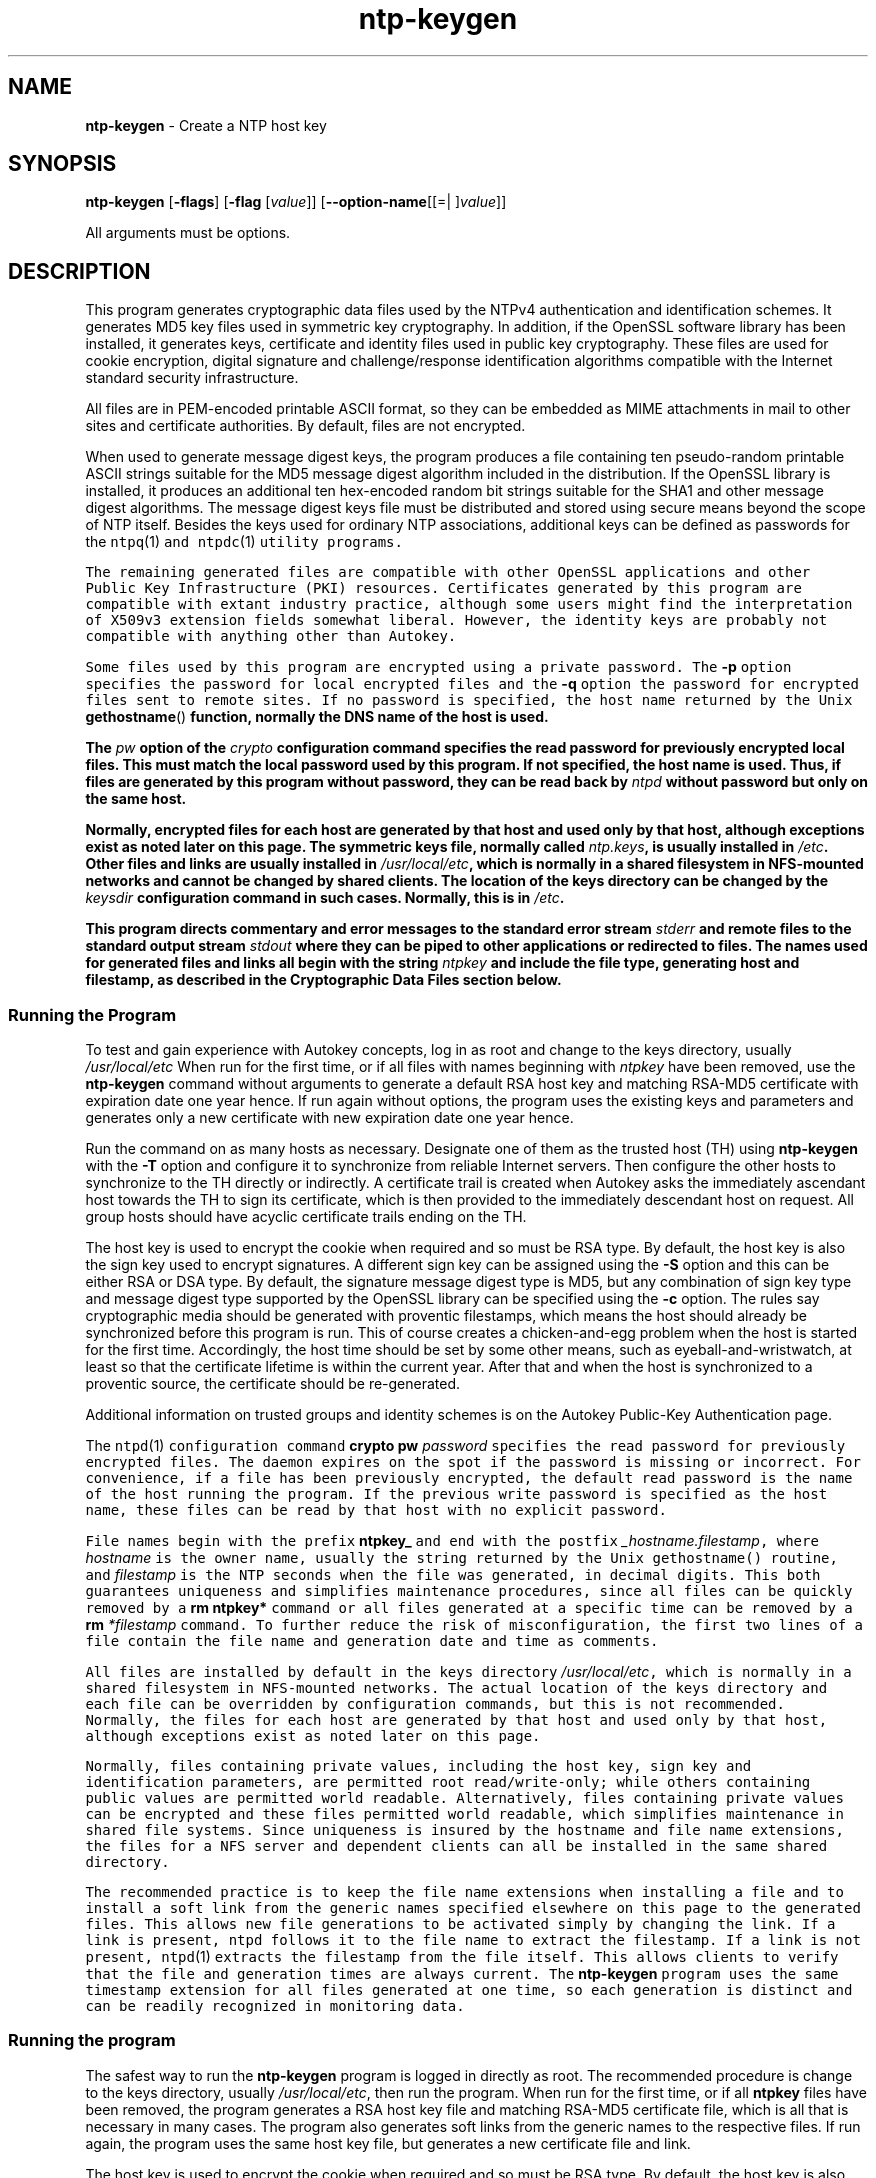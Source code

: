 .de1 NOP
.  it 1 an-trap
.  if \\n[.$] \,\\$*\/
..
.ie t \
.ds B-Font [CB]
.ds I-Font [CI]
.ds R-Font [CR]
.el \
.ds B-Font B
.ds I-Font I
.ds R-Font R
.TH ntp-keygen 1 "11 Sep 2014" "ntp (4.2.7p475)" "User Commands"
.\"
.\" EDIT THIS FILE WITH CAUTION (/tmp/.ag-wka4WV/ag-IkaWVV)
.\"
.\" It has been AutoGen-ed September 11, 2014 at 08:57:03 AM by AutoGen 5.18.5pre1
.\" From the definitions ntp-keygen-opts.def
.\" and the template file agman-cmd.tpl
.SH NAME
\f\*[B-Font]ntp-keygen\fP
\- Create a NTP host key
.SH SYNOPSIS
\f\*[B-Font]ntp-keygen\fP
.\" Mixture of short (flag) options and long options
[\f\*[B-Font]\-flags\f[]]
[\f\*[B-Font]\-flag\f[] [\f\*[I-Font]value\f[]]]
[\f\*[B-Font]\-\-option-name\f[][[=| ]\f\*[I-Font]value\f[]]]
.sp \n(Ppu
.ne 2

All arguments must be options.
.sp \n(Ppu
.ne 2

.SH DESCRIPTION
This program generates cryptographic data files used by the NTPv4
authentication and identification schemes.
It generates MD5 key files used in symmetric key cryptography.
In addition, if the OpenSSL software library has been installed,
it generates keys, certificate and identity files used in public key
cryptography.
These files are used for cookie encryption,
digital signature and challenge/response identification algorithms
compatible with the Internet standard security infrastructure.
.sp \n(Ppu
.ne 2

All files are in PEM-encoded printable ASCII format,
so they can be embedded as MIME attachments in mail to other sites
and certificate authorities.
By default, files are not encrypted.
.sp \n(Ppu
.ne 2

When used to generate message digest keys, the program produces a file
containing ten pseudo-random printable ASCII strings suitable for the
MD5 message digest algorithm included in the distribution.
If the OpenSSL library is installed, it produces an additional ten
hex-encoded random bit strings suitable for the SHA1 and other message
digest algorithms.
The message digest keys file must be distributed and stored
using secure means beyond the scope of NTP itself.
Besides the keys used for ordinary NTP associations, additional keys
can be defined as passwords for the
\fCntpq\fR(1)\f[]
and
\fCntpdc\fR(1)\f[]
utility programs.
.sp \n(Ppu
.ne 2

The remaining generated files are compatible with other OpenSSL
applications and other Public Key Infrastructure (PKI) resources.
Certificates generated by this program are compatible with extant
industry practice, although some users might find the interpretation of
X509v3 extension fields somewhat liberal.
However, the identity keys are probably not compatible with anything
other than Autokey.
.sp \n(Ppu
.ne 2

Some files used by this program are encrypted using a private password.
The
\f\*[B-Font]\-p\f[]
option specifies the password for local encrypted files and the
\f\*[B-Font]\-q\f[]
option the password for encrypted files sent to remote sites.
If no password is specified, the host name returned by the Unix
\fBgethostname\fR()\f[]
function, normally the DNS name of the host is used.
.sp \n(Ppu
.ne 2

The
\f\*[I-Font]pw\f[]
option of the
\f\*[I-Font]crypto\f[]
configuration command specifies the read
password for previously encrypted local files.
This must match the local password used by this program.
If not specified, the host name is used.
Thus, if files are generated by this program without password,
they can be read back by
\f\*[I-Font]ntpd\f[]
without password but only on the same host.
.sp \n(Ppu
.ne 2

Normally, encrypted files for each host are generated by that host and
used only by that host, although exceptions exist as noted later on
this page.
The symmetric keys file, normally called
\f\*[I-Font]ntp.keys\f[],
is usually installed in
\fI/etc\f[].
Other files and links are usually installed in
\fI/usr/local/etc\f[],
which is normally in a shared filesystem in
NFS-mounted networks and cannot be changed by shared clients.
The location of the keys directory can be changed by the
\f\*[I-Font]keysdir\f[]
configuration command in such cases.
Normally, this is in
\fI/etc\f[].
.sp \n(Ppu
.ne 2

This program directs commentary and error messages to the standard
error stream
\f\*[I-Font]stderr\f[]
and remote files to the standard output stream
\f\*[I-Font]stdout\f[]
where they can be piped to other applications or redirected to files.
The names used for generated files and links all begin with the
string
\f\*[I-Font]ntpkey\f[]
and include the file type, generating host and filestamp,
as described in the
\*[Lq]Cryptographic Data Files\*[Rq]
section below.
.SS Running the Program
To test and gain experience with Autokey concepts, log in as root and
change to the keys directory, usually
\fI/usr/local/etc\f[]
When run for the first time, or if all files with names beginning with
\f\*[I-Font]ntpkey\f[]
have been removed, use the
\f\*[B-Font]ntp-keygen\fP
command without arguments to generate a
default RSA host key and matching RSA-MD5 certificate with expiration
date one year hence.
If run again without options, the program uses the
existing keys and parameters and generates only a new certificate with
new expiration date one year hence.
.sp \n(Ppu
.ne 2

Run the command on as many hosts as necessary.
Designate one of them as the trusted host (TH) using
\f\*[B-Font]ntp-keygen\fP
with the
\f\*[B-Font]\-T\f[]
option and configure it to synchronize from reliable Internet servers.
Then configure the other hosts to synchronize to the TH directly or
indirectly.
A certificate trail is created when Autokey asks the immediately
ascendant host towards the TH to sign its certificate, which is then
provided to the immediately descendant host on request.
All group hosts should have acyclic certificate trails ending on the TH.
.sp \n(Ppu
.ne 2

The host key is used to encrypt the cookie when required and so must be
RSA type.
By default, the host key is also the sign key used to encrypt
signatures.
A different sign key can be assigned using the
\f\*[B-Font]\-S\f[]
option and this can be either RSA or DSA type.
By default, the signature
message digest type is MD5, but any combination of sign key type and
message digest type supported by the OpenSSL library can be specified
using the
\f\*[B-Font]\-c\f[]
option.
The rules say cryptographic media should be generated with proventic
filestamps, which means the host should already be synchronized before
this program is run.
This of course creates a chicken-and-egg problem
when the host is started for the first time.
Accordingly, the host time
should be set by some other means, such as eyeball-and-wristwatch, at
least so that the certificate lifetime is within the current year.
After that and when the host is synchronized to a proventic source, the
certificate should be re-generated.
.sp \n(Ppu
.ne 2

Additional information on trusted groups and identity schemes is on the
\*[Lq]Autokey Public-Key Authentication\*[Rq]
page.
.sp \n(Ppu
.ne 2

The
\fCntpd\fR(1)\f[]
configuration command
\f\*[B-Font]crypto\f[] \f\*[B-Font]pw\f[] \f\*[I-Font]password\f[]
specifies the read password for previously encrypted files.
The daemon expires on the spot if the password is missing
or incorrect.
For convenience, if a file has been previously encrypted,
the default read password is the name of the host running
the program.
If the previous write password is specified as the host name,
these files can be read by that host with no explicit password.
.sp \n(Ppu
.ne 2

File names begin with the prefix
\f\*[B-Font]ntpkey_\f[]
and end with the postfix
\f\*[I-Font]_hostname.filestamp\f[],
where
\f\*[I-Font]hostname\f[]
is the owner name, usually the string returned
by the Unix gethostname() routine, and
\f\*[I-Font]filestamp\f[]
is the NTP seconds when the file was generated, in decimal digits.
This both guarantees uniqueness and simplifies maintenance
procedures, since all files can be quickly removed
by a
\f\*[B-Font]rm\f[] \f\*[B-Font]ntpkey\&*\f[]
command or all files generated
at a specific time can be removed by a
\f\*[B-Font]rm\f[]
\f\*[I-Font]\&*filestamp\f[]
command.
To further reduce the risk of misconfiguration,
the first two lines of a file contain the file name
and generation date and time as comments.
.sp \n(Ppu
.ne 2

All files are installed by default in the keys directory
\fI/usr/local/etc\f[],
which is normally in a shared filesystem
in NFS-mounted networks.
The actual location of the keys directory
and each file can be overridden by configuration commands,
but this is not recommended.
Normally, the files for each host are generated by that host
and used only by that host, although exceptions exist
as noted later on this page.
.sp \n(Ppu
.ne 2

Normally, files containing private values,
including the host key, sign key and identification parameters,
are permitted root read/write-only;
while others containing public values are permitted world readable.
Alternatively, files containing private values can be encrypted
and these files permitted world readable,
which simplifies maintenance in shared file systems.
Since uniqueness is insured by the hostname and
file name extensions, the files for a NFS server and
dependent clients can all be installed in the same shared directory.
.sp \n(Ppu
.ne 2

The recommended practice is to keep the file name extensions
when installing a file and to install a soft link
from the generic names specified elsewhere on this page
to the generated files.
This allows new file generations to be activated simply
by changing the link.
If a link is present, ntpd follows it to the file name
to extract the filestamp.
If a link is not present,
\fCntpd\fR(1)\f[]
extracts the filestamp from the file itself.
This allows clients to verify that the file and generation times
are always current.
The
\f\*[B-Font]ntp-keygen\fP
program uses the same timestamp extension for all files generated
at one time, so each generation is distinct and can be readily
recognized in monitoring data.
.SS Running the program
The safest way to run the
\f\*[B-Font]ntp-keygen\fP
program is logged in directly as root.
The recommended procedure is change to the keys directory,
usually
\fI/usr/local/etc\f[],
then run the program.
When run for the first time,
or if all
\f\*[B-Font]ntpkey\f[]
files have been removed,
the program generates a RSA host key file and matching RSA-MD5 certificate file,
which is all that is necessary in many cases.
The program also generates soft links from the generic names
to the respective files.
If run again, the program uses the same host key file,
but generates a new certificate file and link.
.sp \n(Ppu
.ne 2

The host key is used to encrypt the cookie when required and so must be RSA type.
By default, the host key is also the sign key used to encrypt signatures.
When necessary, a different sign key can be specified and this can be
either RSA or DSA type.
By default, the message digest type is MD5, but any combination
of sign key type and message digest type supported by the OpenSSL library
can be specified, including those using the MD2, MD5, SHA, SHA1, MDC2
and RIPE160 message digest algorithms.
However, the scheme specified in the certificate must be compatible
with the sign key.
Certificates using any digest algorithm are compatible with RSA sign keys;
however, only SHA and SHA1 certificates are compatible with DSA sign keys.
.sp \n(Ppu
.ne 2

Private/public key files and certificates are compatible with
other OpenSSL applications and very likely other libraries as well.
Certificates or certificate requests derived from them should be compatible
with extant industry practice, although some users might find
the interpretation of X509v3 extension fields somewhat liberal.
However, the identification parameter files, although encoded
as the other files, are probably not compatible with anything other than Autokey.
.sp \n(Ppu
.ne 2

Running the program as other than root and using the Unix
\f\*[B-Font]su\f[]
command
to assume root may not work properly, since by default the OpenSSL library
looks for the random seed file
\f\*[B-Font].rnd\f[]
in the user home directory.
However, there should be only one
\f\*[B-Font].rnd\f[],
most conveniently
in the root directory, so it is convenient to define the
\f\*[B-Font]$RANDFILE\f[]
environment variable used by the OpenSSL library as the path to
\f\*[B-Font]/.rnd\f[].
.sp \n(Ppu
.ne 2

Installing the keys as root might not work in NFS-mounted
shared file systems, as NFS clients may not be able to write
to the shared keys directory, even as root.
In this case, NFS clients can specify the files in another
directory such as
\fI/etc\f[]
using the
\f\*[B-Font]keysdir\f[]
command.
There is no need for one client to read the keys and certificates
of other clients or servers, as these data are obtained automatically
by the Autokey protocol.
.sp \n(Ppu
.ne 2

Ordinarily, cryptographic files are generated by the host that uses them,
but it is possible for a trusted agent (TA) to generate these files
for other hosts; however, in such cases files should always be encrypted.
The subject name and trusted name default to the hostname
of the host generating the files, but can be changed by command line options.
It is convenient to designate the owner name and trusted name
as the subject and issuer fields, respectively, of the certificate.
The owner name is also used for the host and sign key files,
while the trusted name is used for the identity files.
.sp \n(Ppu
.ne 2

All files are installed by default in the keys directory
\fI/usr/local/etc\f[],
which is normally in a shared filesystem
in NFS-mounted networks.
The actual location of the keys directory
and each file can be overridden by configuration commands,
but this is not recommended.
Normally, the files for each host are generated by that host
and used only by that host, although exceptions exist
as noted later on this page.
.sp \n(Ppu
.ne 2

Normally, files containing private values,
including the host key, sign key and identification parameters,
are permitted root read/write-only;
while others containing public values are permitted world readable.
Alternatively, files containing private values can be encrypted
and these files permitted world readable,
which simplifies maintenance in shared file systems.
Since uniqueness is insured by the hostname and
file name extensions, the files for a NFS server and
dependent clients can all be installed in the same shared directory.
.sp \n(Ppu
.ne 2

The recommended practice is to keep the file name extensions
when installing a file and to install a soft link
from the generic names specified elsewhere on this page
to the generated files.
This allows new file generations to be activated simply
by changing the link.
If a link is present, ntpd follows it to the file name
to extract the filestamp.
If a link is not present,
\fCntpd\fR(1)\f[]
extracts the filestamp from the file itself.
This allows clients to verify that the file and generation times
are always current.
The
\f\*[B-Font]ntp-keygen\fP
program uses the same timestamp extension for all files generated
at one time, so each generation is distinct and can be readily
recognized in monitoring data.
.SS Running the program
The safest way to run the
\f\*[B-Font]ntp-keygen\fP
program is logged in directly as root.
The recommended procedure is change to the keys directory,
usually
\fI/usr/local/etc\f[],
then run the program.
When run for the first time,
or if all
\f\*[B-Font]ntpkey\f[]
files have been removed,
the program generates a RSA host key file and matching RSA-MD5 certificate file,
which is all that is necessary in many cases.
The program also generates soft links from the generic names
to the respective files.
If run again, the program uses the same host key file,
but generates a new certificate file and link.
.sp \n(Ppu
.ne 2

The host key is used to encrypt the cookie when required and so must be RSA type.
By default, the host key is also the sign key used to encrypt signatures.
When necessary, a different sign key can be specified and this can be
either RSA or DSA type.
By default, the message digest type is MD5, but any combination
of sign key type and message digest type supported by the OpenSSL library
can be specified, including those using the MD2, MD5, SHA, SHA1, MDC2
and RIPE160 message digest algorithms.
However, the scheme specified in the certificate must be compatible
with the sign key.
Certificates using any digest algorithm are compatible with RSA sign keys;
however, only SHA and SHA1 certificates are compatible with DSA sign keys.
.sp \n(Ppu
.ne 2

Private/public key files and certificates are compatible with
other OpenSSL applications and very likely other libraries as well.
Certificates or certificate requests derived from them should be compatible
with extant industry practice, although some users might find
the interpretation of X509v3 extension fields somewhat liberal.
However, the identification parameter files, although encoded
as the other files, are probably not compatible with anything other than Autokey.
.sp \n(Ppu
.ne 2

Running the program as other than root and using the Unix
\f\*[B-Font]su\f[]
command
to assume root may not work properly, since by default the OpenSSL library
looks for the random seed file
\f\*[B-Font].rnd\f[]
in the user home directory.
However, there should be only one
\f\*[B-Font].rnd\f[],
most conveniently
in the root directory, so it is convenient to define the
\f\*[B-Font]$RANDFILE\f[]
environment variable used by the OpenSSL library as the path to
\f\*[B-Font]/.rnd\f[].
.sp \n(Ppu
.ne 2

Installing the keys as root might not work in NFS-mounted
shared file systems, as NFS clients may not be able to write
to the shared keys directory, even as root.
In this case, NFS clients can specify the files in another
directory such as
\fI/etc\f[]
using the
\f\*[B-Font]keysdir\f[]
command.
There is no need for one client to read the keys and certificates
of other clients or servers, as these data are obtained automatically
by the Autokey protocol.
.sp \n(Ppu
.ne 2

Ordinarily, cryptographic files are generated by the host that uses them,
but it is possible for a trusted agent (TA) to generate these files
for other hosts; however, in such cases files should always be encrypted.
The subject name and trusted name default to the hostname
of the host generating the files, but can be changed by command line options.
It is convenient to designate the owner name and trusted name
as the subject and issuer fields, respectively, of the certificate.
The owner name is also used for the host and sign key files,
while the trusted name is used for the identity files.
seconds.
seconds.
s Trusted Hosts and Groups
Each cryptographic configuration involves selection of a signature scheme
and identification scheme, called a cryptotype,
as explained in the
\fIAuthentication\f[] \fIOptions\f[]
section of
\fCntp.conf\fR(5)\f[].
The default cryptotype uses RSA encryption, MD5 message digest
and TC identification.
First, configure a NTP subnet including one or more low-stratum
trusted hosts from which all other hosts derive synchronization
directly or indirectly.
Trusted hosts have trusted certificates;
all other hosts have nontrusted certificates.
These hosts will automatically and dynamically build authoritative
certificate trails to one or more trusted hosts.
A trusted group is the set of all hosts that have, directly or indirectly,
a certificate trail ending at a trusted host.
The trail is defined by static configuration file entries
or dynamic means described on the
\fIAutomatic\f[] \fINTP\f[] \fIConfiguration\f[] \fIOptions\f[]
section of
\fCntp.conf\fR(5)\f[].
.sp \n(Ppu
.ne 2

On each trusted host as root, change to the keys directory.
To insure a fresh fileset, remove all
\f\*[B-Font]ntpkey\f[]
files.
Then run
\f\*[B-Font]ntp-keygen\fP
\f\*[B-Font]\-T\f[]
to generate keys and a trusted certificate.
On all other hosts do the same, but leave off the
\f\*[B-Font]\-T\f[]
flag to generate keys and nontrusted certificates.
When complete, start the NTP daemons beginning at the lowest stratum
and working up the tree.
It may take some time for Autokey to instantiate the certificate trails
throughout the subnet, but setting up the environment is completely automatic.
.sp \n(Ppu
.ne 2

If it is necessary to use a different sign key or different digest/signature
scheme than the default, run
\f\*[B-Font]ntp-keygen\fP
with the
\f\*[B-Font]\-S\f[] \f\*[I-Font]type\f[]
option, where
\f\*[I-Font]type\f[]
is either
\f\*[B-Font]RSA\f[]
or
\f\*[B-Font]DSA\f[].
The most often need to do this is when a DSA-signed certificate is used.
If it is necessary to use a different certificate scheme than the default,
run
\f\*[B-Font]ntp-keygen\fP
with the
\f\*[B-Font]\-c\f[] \f\*[I-Font]scheme\f[]
option and selected
\f\*[I-Font]scheme\f[]
as needed.
f
\f\*[B-Font]ntp-keygen\fP
is run again without these options, it generates a new certificate
using the same scheme and sign key.
.sp \n(Ppu
.ne 2

After setting up the environment it is advisable to update certificates
from time to time, if only to extend the validity interval.
Simply run
\f\*[B-Font]ntp-keygen\fP
with the same flags as before to generate new certificates
using existing keys.
However, if the host or sign key is changed,
\fCntpd\fR(1)\f[]
should be restarted.
When
\fCntpd\fR(1)\f[]
is restarted, it loads any new files and restarts the protocol.
Other dependent hosts will continue as usual until signatures are refreshed,
at which time the protocol is restarted.
.SS Identity Schemes
As mentioned on the Autonomous Authentication page,
the default TC identity scheme is vulnerable to a middleman attack.
However, there are more secure identity schemes available,
including PC, IFF, GQ and MV described on the
"Identification Schemes"
page
(maybe available at
\f[C]http://www.eecis.udel.edu/%7emills/keygen.html\f[]).
These schemes are based on a TA, one or more trusted hosts
and some number of nontrusted hosts.
Trusted hosts prove identity using values provided by the TA,
while the remaining hosts prove identity using values provided
by a trusted host and certificate trails that end on that host.
The name of a trusted host is also the name of its sugroup
and also the subject and issuer name on its trusted certificate.
The TA is not necessarily a trusted host in this sense, but often is.
.sp \n(Ppu
.ne 2

In some schemes there are separate keys for servers and clients.
A server can also be a client of another server,
but a client can never be a server for another client.
In general, trusted hosts and nontrusted hosts that operate
as both server and client have parameter files that contain
both server and client keys.
Hosts that operate
only as clients have key files that contain only client keys.
.sp \n(Ppu
.ne 2

The PC scheme supports only one trusted host in the group.
On trusted host alice run
\f\*[B-Font]ntp-keygen\fP
\f\*[B-Font]\-P\f[]
\f\*[B-Font]\-p\f[] \f\*[I-Font]password\f[]
to generate the host key file
\fIntpkey_RSAkey_\f[]\f\*[I-Font]alice.filestamp\f[]
and trusted private certificate file
\fIntpkey_RSA-MD5_cert_\f[]\f\*[I-Font]alice.filestamp\f[].
Copy both files to all group hosts;
they replace the files which would be generated in other schemes.
On each host bob install a soft link from the generic name
\fIntpkey_host_\f[]\f\*[I-Font]bob\f[]
to the host key file and soft link
\fIntpkey_cert_\f[]\f\*[I-Font]bob\f[]
to the private certificate file.
Note the generic links are on bob, but point to files generated
by trusted host alice.
In this scheme it is not possible to refresh
either the keys or certificates without copying them
to all other hosts in the group.
.sp \n(Ppu
.ne 2

For the IFF scheme proceed as in the TC scheme to generate keys
and certificates for all group hosts, then for every trusted host in the group,
generate the IFF parameter file.
On trusted host alice run
\f\*[B-Font]ntp-keygen\fP
\f\*[B-Font]\-T\f[]
\f\*[B-Font]\-I\f[]
\f\*[B-Font]\-p\f[] \f\*[I-Font]password\f[]
to produce her parameter file
\fIntpkey_IFFpar_\f[]\f\*[I-Font]alice.filestamp\f[],
which includes both server and client keys.
Copy this file to all group hosts that operate as both servers
and clients and install a soft link from the generic
\fIntpkey_iff_\f[]\f\*[I-Font]alice\f[]
to this file.
If there are no hosts restricted to operate only as clients,
there is nothing further to do.
As the IFF scheme is independent
of keys and certificates, these files can be refreshed as needed.
.sp \n(Ppu
.ne 2

If a rogue client has the parameter file, it could masquerade
as a legitimate server and present a middleman threat.
To eliminate this threat, the client keys can be extracted
from the parameter file and distributed to all restricted clients.
After generating the parameter file, on alice run
\f\*[B-Font]ntp-keygen\fP
\f\*[B-Font]\-e\f[]
and pipe the output to a file or mail program.
Copy or mail this file to all restricted clients.
On these clients install a soft link from the generic
\fIntpkey_iff_\f[]\f\*[I-Font]alice\f[]
to this file.
To further protect the integrity of the keys,
each file can be encrypted with a secret password.
.sp \n(Ppu
.ne 2

For the GQ scheme proceed as in the TC scheme to generate keys
and certificates for all group hosts, then for every trusted host
in the group, generate the IFF parameter file.
On trusted host alice run
\f\*[B-Font]ntp-keygen\fP
\f\*[B-Font]\-T\f[]
\f\*[B-Font]\-G\f[]
\f\*[B-Font]\-p\f[] \f\*[I-Font]password\f[]
to produce her parameter file
\fIntpkey_GQpar_\f[]\f\*[I-Font]alice.filestamp\f[],
which includes both server and client keys.
Copy this file to all group hosts and install a soft link
from the generic
\fIntpkey_gq_\f[]\f\*[I-Font]alice\f[]
to this file.
In addition, on each host bob install a soft link
from generic
\fIntpkey_gq_\f[]\f\*[I-Font]bob\f[]
to this file.
As the GQ scheme updates the GQ parameters file and certificate
at the same time, keys and certificates can be regenerated as needed.
.sp \n(Ppu
.ne 2

For the MV scheme, proceed as in the TC scheme to generate keys
and certificates for all group hosts.
For illustration assume trish is the TA, alice one of several trusted hosts
and bob one of her clients.
On TA trish run
\f\*[B-Font]ntp-keygen\fP
\f\*[B-Font]\-V\f[] \f\*[I-Font]n\f[]
\f\*[B-Font]\-p\f[] \f\*[I-Font]password\f[],
where
\f\*[I-Font]n\f[]
is the number of revokable keys (typically 5) to produce
the parameter file
\fIntpkeys_MVpar_\f[]\f\*[I-Font]trish.filestamp\f[]
and client key files
\fIntpkeys_MVkeyd_\f[]\f\*[I-Font]trish.filestamp\f[]
where
\f\*[I-Font]d\f[]
is the key number (0 \&<
\f\*[I-Font]d\f[]
\&<
\f\*[I-Font]n\f[]).
Copy the parameter file to alice and install a soft link
from the generic
\fIntpkey_mv_\f[]\f\*[I-Font]alice\f[]
to this file.
Copy one of the client key files to alice for later distribution
to her clients.
It doesn't matter which client key file goes to alice,
since they all work the same way.
Alice copies the client key file to all of her cliens.
On client bob install a soft link from generic
\fIntpkey_mvkey_\f[]\f\*[I-Font]bob\f[]
to the client key file.
As the MV scheme is independent of keys and certificates,
these files can be refreshed as needed.
.SS Command Line Options
.TP 7
.NOP \f\*[B-Font]\-c\f[] \f\*[I-Font]scheme\f[]
Select certificate message digest/signature encryption scheme.
The
\f\*[I-Font]scheme\f[]
can be one of the following:
. Cm RSA-MD2 , RSA-MD5 , RSA-SHA , RSA-SHA1 , RSA-MDC2 , RSA-RIPEMD160 , DSA-SHA ,
or
\f\*[B-Font]DSA-SHA1\f[].
Note that RSA schemes must be used with a RSA sign key and DSA
schemes must be used with a DSA sign key.
The default without this option is
\f\*[B-Font]RSA-MD5\f[].
.TP 7
.NOP \f\*[B-Font]\-d\f[]
Enable debugging.
This option displays the cryptographic data produced in eye-friendly billboards.
.TP 7
.NOP \f\*[B-Font]\-e\f[]
Write the IFF client keys to the standard output.
This is intended for automatic key distribution by mail.
.TP 7
.NOP \f\*[B-Font]\-G\f[]
Generate parameters and keys for the GQ identification scheme,
obsoleting any that may exist.
.TP 7
.NOP \f\*[B-Font]\-g\f[]
Generate keys for the GQ identification scheme
using the existing GQ parameters.
If the GQ parameters do not yet exist, create them first.
.TP 7
.NOP \f\*[B-Font]\-H\f[]
Generate new host keys, obsoleting any that may exist.
.TP 7
.NOP \f\*[B-Font]\-I\f[]
Generate parameters for the IFF identification scheme,
obsoleting any that may exist.
.TP 7
.NOP \f\*[B-Font]\-i\f[] \f\*[I-Font]name\f[]
Set the suject name to
\f\*[I-Font]name\f[].
This is used as the subject field in certificates
and in the file name for host and sign keys.
.TP 7
.NOP \f\*[B-Font]\-M\f[]
Generate MD5 keys, obsoleting any that may exist.
.TP 7
.NOP \f\*[B-Font]\-P\f[]
Generate a private certificate.
By default, the program generates public certificates.
.TP 7
.NOP \f\*[B-Font]\-p\f[] \f\*[I-Font]password\f[]
Encrypt generated files containing private data with
\f\*[I-Font]password\f[]
and the DES-CBC algorithm.
.TP 7
.NOP \f\*[B-Font]\-q\f[]
Set the password for reading files to password.
.TP 7
.NOP \f\*[B-Font]\-S\f[] [\f\*[B-Font]RSA\f[] | \f\*[B-Font]DSA\f[]]
Generate a new sign key of the designated type,
obsoleting any that may exist.
By default, the program uses the host key as the sign key.
.TP 7
.NOP \f\*[B-Font]\-s\f[] \f\*[I-Font]name\f[]
Set the issuer name to
\f\*[I-Font]name\f[].
This is used for the issuer field in certificates
and in the file name for identity files.
.TP 7
.NOP \f\*[B-Font]\-T\f[]
Generate a trusted certificate.
By default, the program generates a non-trusted certificate.
.TP 7
.NOP \f\*[B-Font]\-V\f[] \f\*[I-Font]nkeys\f[]
Generate parameters and keys for the Mu-Varadharajan (MV) identification scheme.
.PP
.SS Random Seed File
All cryptographically sound key generation schemes must have means
to randomize the entropy seed used to initialize
the internal pseudo-random number generator used
by the library routines.
The OpenSSL library uses a designated random seed file for this purpose.
The file must be available when starting the NTP daemon and
\f\*[B-Font]ntp-keygen\fP
program.
If a site supports OpenSSL or its companion OpenSSH,
it is very likely that means to do this are already available.
.sp \n(Ppu
.ne 2

It is important to understand that entropy must be evolved
for each generation, for otherwise the random number sequence
would be predictable.
Various means dependent on external events, such as keystroke intervals,
can be used to do this and some systems have built-in entropy sources.
Suitable means are described in the OpenSSL software documentation,
but are outside the scope of this page.
.sp \n(Ppu
.ne 2

The entropy seed used by the OpenSSL library is contained in a file,
usually called
\f\*[B-Font].rnd\f[],
which must be available when starting the NTP daemon
or the
\f\*[B-Font]ntp-keygen\fP
program.
The NTP daemon will first look for the file
using the path specified by the
\f\*[B-Font]randfile\f[]
subcommand of the
\f\*[B-Font]crypto\f[]
configuration command.
If not specified in this way, or when starting the
\f\*[B-Font]ntp-keygen\fP
program,
the OpenSSL library will look for the file using the path specified
by the
RANDFILE
environment variable in the user home directory,
whether root or some other user.
If the
RANDFILE
environment variable is not present,
the library will look for the
\f\*[B-Font].rnd\f[]
file in the user home directory.
If the file is not available or cannot be written,
the daemon exits with a message to the system log and the program
exits with a suitable error message.
.SS Cryptographic Data Files
All other file formats begin with two lines.
The first contains the file name, including the generated host name
and filestamp.
The second contains the datestamp in conventional Unix date format.
Lines beginning with # are considered comments and ignored by the
\f\*[B-Font]ntp-keygen\fP
program and
\fCntpd\fR(1)\f[]
daemon.
Cryptographic values are encoded first using ASN.1 rules,
then encrypted if necessary, and finally written PEM-encoded
printable ASCII format preceded and followed by MIME content identifier lines.
.sp \n(Ppu
.ne 2

The format of the symmetric keys file is somewhat different
than the other files in the interest of backward compatibility.
Since DES-CBC is deprecated in NTPv4, the only key format of interest
is MD5 alphanumeric strings.
Following hte heard the keys are
entered one per line in the format
.in +4
\f\*[I-Font]keyno\f[] \f\*[I-Font]type\f[] \f\*[I-Font]key\f[]
.in -4
where
\f\*[I-Font]keyno\f[]
is a positive integer in the range 1-65,535,
\f\*[I-Font]type\f[]
is the string MD5 defining the key format and
\f\*[I-Font]key\f[]
is the key itself,
which is a printable ASCII string 16 characters or less in length.
Each character is chosen from the 93 printable characters
in the range 0x21 through 0x7f excluding space and the
\[oq]#\[cq]
character.
.sp \n(Ppu
.ne 2

Note that the keys used by the
\fCntpq\fR(1)\f[]
and
\fCntpdc\fR(1)\f[]
programs
are checked against passwords requested by the programs
and entered by hand, so it is generally appropriate to specify these keys
in human readable ASCII format.
.sp \n(Ppu
.ne 2

The
\f\*[B-Font]ntp-keygen\fP
program generates a MD5 symmetric keys file
\fIntpkey_MD5key_\f[]\f\*[I-Font]hostname.filestamp\f[].
Since the file contains private shared keys,
it should be visible only to root and distributed by secure means
to other subnet hosts.
The NTP daemon loads the file
\fIntp.keys\f[],
so
\f\*[B-Font]ntp-keygen\fP
installs a soft link from this name to the generated file.
Subsequently, similar soft links must be installed by manual
or automated means on the other subnet hosts.
While this file is not used with the Autokey Version 2 protocol,
it is needed to authenticate some remote configuration commands
used by the
\fCntpq\fR(1)\f[]
and
\fCntpdc\fR(1)\f[]
utilities.
.SH "OPTIONS"
.TP
.NOP \f\*[B-Font]\-b\f[] \f\*[I-Font]imbits\f[], \f\*[B-Font]\-\-imbits\f[]=\f\*[I-Font]imbits\f[]
identity modulus bits.
This option takes an integer number as its argument.
The value of
\f\*[I-Font]imbits\f[]
is constrained to being:
.in +4
.nf
.na
in the range  256 through 2048
.fi
.in -4
.sp
The number of bits in the identity modulus.  The default is 256.
.TP
.NOP \f\*[B-Font]\-c\f[] \f\*[I-Font]scheme\f[], \f\*[B-Font]\-\-certificate\f[]=\f\*[I-Font]scheme\f[]
certificate scheme.
.sp
scheme is one of
RSA-MD2, RSA-MD5, RSA-SHA, RSA-SHA1, RSA-MDC2, RSA-RIPEMD160,
DSA-SHA, or DSA-SHA1.
.sp
Select the certificate message digest/signature encryption scheme.
Note that RSA schemes must be used with a RSA sign key and DSA
schemes must be used with a DSA sign key.  The default without
this option is RSA-MD5.
.TP
.NOP \f\*[B-Font]\-C\f[] \f\*[I-Font]cipher\f[], \f\*[B-Font]\-\-cipher\f[]=\f\*[I-Font]cipher\f[]
privatekey cipher.
.sp
Select the cipher which is used to encrypt the files containing
private keys.  The default is three-key triple DES in CBC mode,
equivalent to "@code{-C des-ede3-cbc".  The openssl tool lists ciphers
available in "\fBopenssl \-h\fP" output.
.TP
.NOP \f\*[B-Font]\-d\f[], \f\*[B-Font]\-\-debug\-level\f[]
Increase debug verbosity level.
This option may appear an unlimited number of times.
.sp
.TP
.NOP \f\*[B-Font]\-D\f[] \f\*[I-Font]number\f[], \f\*[B-Font]\-\-set\-debug\-level\f[]=\f\*[I-Font]number\f[]
Set the debug verbosity level.
This option may appear an unlimited number of times.
This option takes an integer number as its argument.
.sp
.TP
.NOP \f\*[B-Font]\-e\f[], \f\*[B-Font]\-\-id\-key\f[]
Write IFF or GQ identity keys.
.sp
Write the IFF or GQ client keys to the standard output.  This is
intended for automatic key distribution by mail.
.TP
.NOP \f\*[B-Font]\-G\f[], \f\*[B-Font]\-\-gq\-params\f[]
Generate GQ parameters and keys.
.sp
Generate parameters and keys for the GQ identification scheme,
obsoleting any that may exist.
.TP
.NOP \f\*[B-Font]\-H\f[], \f\*[B-Font]\-\-host\-key\f[]
generate RSA host key.
.sp
Generate new host keys, obsoleting any that may exist.
.TP
.NOP \f\*[B-Font]\-I\f[], \f\*[B-Font]\-\-iffkey\f[]
generate IFF parameters.
.sp
Generate parameters for the IFF identification scheme, obsoleting
any that may exist.
.TP
.NOP \f\*[B-Font]\-i\f[] \f\*[I-Font]group\f[], \f\*[B-Font]\-\-ident\f[]=\f\*[I-Font]group\f[]
set Autokey group name.
.sp
Set the optional Autokey group name to name.  This is used in
the file name of IFF, GQ, and MV client parameters files.  In
that role, the default is the host name if this option is not
provided.  The group name, if specified using \fB-i/--ident\fP or
using \fB-s/--subject-name\fP following an '\fB@\fP' character,
is also a part of the self-signed host certificate's subject and
issuer names in the form \fBhost@group\fP and should match the
'\fBcrypto ident\fP' or '\fBserver ident\fP' configuration in
\fBntpd\fP's configuration file. 
.TP
.NOP \f\*[B-Font]\-l\f[] \f\*[I-Font]lifetime\f[], \f\*[B-Font]\-\-lifetime\f[]=\f\*[I-Font]lifetime\f[]
set certificate lifetime.
This option takes an integer number as its argument.
.sp
Set the certificate expiration to lifetime days from now.
.TP
.NOP \f\*[B-Font]\-M\f[], \f\*[B-Font]\-\-md5key\f[]
generate MD5 keys.
.sp
Generate MD5 keys, obsoleting any that may exist.
.TP
.NOP \f\*[B-Font]\-m\f[] \f\*[I-Font]modulus\f[], \f\*[B-Font]\-\-modulus\f[]=\f\*[I-Font]modulus\f[]
modulus.
This option takes an integer number as its argument.
The value of
\f\*[I-Font]modulus\f[]
is constrained to being:
.in +4
.nf
.na
in the range  256 through 2048
.fi
.in -4
.sp
The number of bits in the prime modulus.  The default is 512.
.TP
.NOP \f\*[B-Font]\-P\f[], \f\*[B-Font]\-\-pvt\-cert\f[]
generate PC private certificate.
.sp
Generate a private certificate.  By default, the program generates
public certificates.
.TP
.NOP \f\*[B-Font]\-p\f[] \f\*[I-Font]passwd\f[], \f\*[B-Font]\-\-password\f[]=\f\*[I-Font]passwd\f[]
local private password.
.sp
Local files containing private data are encrypted with the
DES-CBC algorithm and the specified password.  The same password
must be specified to the local ntpd via the "crypto pw password"
configuration command.  The default password is the local
hostname.
.TP
.NOP \f\*[B-Font]\-q\f[] \f\*[I-Font]passwd\f[], \f\*[B-Font]\-\-export\-passwd\f[]=\f\*[I-Font]passwd\f[]
export IFF or GQ group keys with password.
.sp
Export IFF or GQ identity group keys to the standard output,
encrypted with the DES-CBC algorithm and the specified password.
The same password must be specified to the remote ntpd via the
"crypto pw password" configuration command.  See also the option
--id-key (-e) for unencrypted exports.
.TP
.NOP \f\*[B-Font]\-S\f[] \f\*[I-Font]sign\f[], \f\*[B-Font]\-\-sign\-key\f[]=\f\*[I-Font]sign\f[]
generate sign key (RSA or DSA).
.sp
Generate a new sign key of the designated type, obsoleting any
that may exist.  By default, the program uses the host key as the
sign key.
.TP
.NOP \f\*[B-Font]\-s\f[] \f\*[I-Font]host@group\f[], \f\*[B-Font]\-\-subject\-name\f[]=\f\*[I-Font]host@group\f[]
set host and optionally group name.
.sp
Set the Autokey host name, and optionally, group name specified
following an '\fB@\fP' character.  The host name is used in the file
name of generated host and signing certificates, without the
group name.  The host name, and if provided, group name are used
in \fBhost@group\fP form for the host certificate's subject and issuer
fields.  Specifying '\fB-s @group\fP' is allowed, and results in
leaving the host name unchanged while appending \fB@group\fP to the
subject and issuer fields, as with \fB-i group\fP.  The group name, or
if not provided, the host name are also used in the file names
of IFF, GQ, and MV client parameter files.
.TP
.NOP \f\*[B-Font]\-T\f[], \f\*[B-Font]\-\-trusted\-cert\f[]
trusted certificate (TC scheme).
.sp
Generate a trusted certificate.  By default, the program generates
a non-trusted certificate.
.TP
.NOP \f\*[B-Font]\-V\f[] \f\*[I-Font]num\f[], \f\*[B-Font]\-\-mv\-params\f[]=\f\*[I-Font]num\f[]
generate <num> MV parameters.
This option takes an integer number as its argument.
.sp
Generate parameters and keys for the Mu-Varadharajan (MV)
identification scheme.
.TP
.NOP \f\*[B-Font]\-v\f[] \f\*[I-Font]num\f[], \f\*[B-Font]\-\-mv\-keys\f[]=\f\*[I-Font]num\f[]
update <num> MV keys.
This option takes an integer number as its argument.
.sp
This option has not been fully documented.
.TP
.NOP \f\*[B-Font]\-\&?\f[], \f\*[B-Font]\-\-help\f[]
Display usage information and exit.
.TP
.NOP \f\*[B-Font]\-\&!\f[], \f\*[B-Font]\-\-more-help\f[]
Pass the extended usage information through a pager.
.TP
.NOP \f\*[B-Font]\->\f[] [\f\*[I-Font]cfgfile\f[]], \f\*[B-Font]\-\-save-opts\f[] [=\f\*[I-Font]cfgfile\f[]]
Save the option state to \fIcfgfile\fP.  The default is the \fIlast\fP
configuration file listed in the \fBOPTION PRESETS\fP section, below.
The command will exit after updating the config file.
.TP
.NOP \f\*[B-Font]\-<\f[] \f\*[I-Font]cfgfile\f[], \f\*[B-Font]\-\-load-opts\f[]=\f\*[I-Font]cfgfile\f[], \f\*[B-Font]\-\-no-load-opts\f[]
Load options from \fIcfgfile\fP.
The \fIno-load-opts\fP form will disable the loading
of earlier config/rc/ini files.  \fI\-\-no-load-opts\fP is handled early,
out of order.
.TP
.NOP \f\*[B-Font]\-\-version\f[] [{\f\*[I-Font]v|c|n\f[]}]
Output version of program and exit.  The default mode is `v', a simple
version.  The `c' mode will print copyright information and `n' will
print the full copyright notice.
.PP
.SH "OPTION PRESETS"
Any option that is not marked as \fInot presettable\fP may be preset
by loading values from configuration ("RC" or ".INI") file(s) and values from
environment variables named:
.nf
  \fBNTP_KEYGEN_<option-name>\fP or \fBNTP_KEYGEN\fP
.fi
.ad
The environmental presets take precedence (are processed later than)
the configuration files.
The \fIhomerc\fP files are "\fI$HOME\fP", and "\fI.\fP".
If any of these are directories, then the file \fI.ntprc\fP
is searched for within those directories.
.SH USAGE
The
\f\*[B-Font]\-p\f[] \f\*[I-Font]password\f[]
option specifies the write password and
\f\*[B-Font]\-q\f[] \f\*[I-Font]password\f[]
option the read password for previously encrypted files.
The
\f\*[B-Font]ntp-keygen\fP
program prompts for the password if it reads an encrypted file
and the password is missing or incorrect.
If an encrypted file is read successfully and
no write password is specified, the read password is used
as the write password by default.
.SH "ENVIRONMENT"
See \fBOPTION PRESETS\fP for configuration environment variables.
.SH "FILES"
See \fBOPTION PRESETS\fP for configuration files.
.SH "EXIT STATUS"
One of the following exit values will be returned:
.TP
.NOP 0 " (EXIT_SUCCESS)"
Successful program execution.
.TP
.NOP 1 " (EXIT_FAILURE)"
The operation failed or the command syntax was not valid.
.TP
.NOP 66 " (EX_NOINPUT)"
A specified configuration file could not be loaded.
.TP
.NOP 70 " (EX_SOFTWARE)"
libopts had an internal operational error.  Please report
it to autogen-users@lists.sourceforge.net.  Thank you.
.PP
.SH "AUTHORS"
The University of Delaware
.SH "COPYRIGHT"
Copyright (C) 1970-2014 The University of Delaware all rights reserved.
This program is released under the terms of the NTP license, <http://ntp.org/license>.
.SH BUGS
It can take quite a while to generate some cryptographic values,
from one to several minutes with modern architectures
such as UltraSPARC and up to tens of minutes to an hour
with older architectures such as SPARC IPC.
.sp \n(Ppu
.ne 2

Please report bugs to http://bugs.ntp.org .
.sp \n(Ppu
.ne 2

Please send bug reports to: http://bugs.ntp.org, bugs@ntp.org
.SH NOTES
Portions of this document came from FreeBSD.
.sp \n(Ppu
.ne 2

This manual page was \fIAutoGen\fP-erated from the \fBntp-keygen\fP
option definitions.
